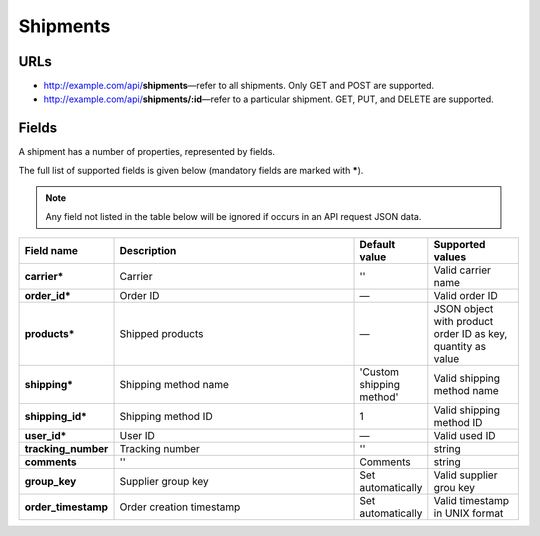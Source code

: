 *********
Shipments
*********

URLs
=====

*   http://example.com/api/**shipments**—refer to all shipments. Only GET and POST are supported.
*   http://example.com/api/**shipments/:id**—refer to a particular shipment. GET, PUT, and DELETE are supported.

Fields
======

A shipment has a number of properties, represented by fields.

The full list of supported fields is given below (mandatory fields are marked with **\***).

.. note:: Any field not listed in the table below will be ignored if occurs in an API request JSON data.

.. list-table::
    :header-rows: 1
    :stub-columns: 1
    :widths: 5 30 5 10

    *   -   Field name
        -   Description
        -   Default value
        -   Supported values
    *   -   carrier*
        -   Carrier
        -   ''
        -   Valid carrier name
    *   -   order_id*
        -   Order ID
        -   —
        -   Valid order ID
    *   -   products*
        -   Shipped products
        -   —
        -   JSON object with product order ID as key, quantity as value
    *   -   shipping*
        -   Shipping method name
        -   'Custom shipping method'
        -   Valid shipping method name
    *   -   shipping_id*
        -   Shipping method ID
        -   1
        -   Valid shipping method ID
    *   -   user_id*
        -   User ID
        -   —
        -   Valid used ID
    *   -   tracking_number
        -   Tracking number
        -   ''
        -   string
    *   -   comments
        -   ''
        -   Comments
        -   string
    *   -   group_key
        -   Supplier group key
        -   Set automatically
        -   Valid supplier grou key
    *   -   order_timestamp
        -   Order creation timestamp
        -   Set automatically
        -   Valid timestamp in UNIX format
